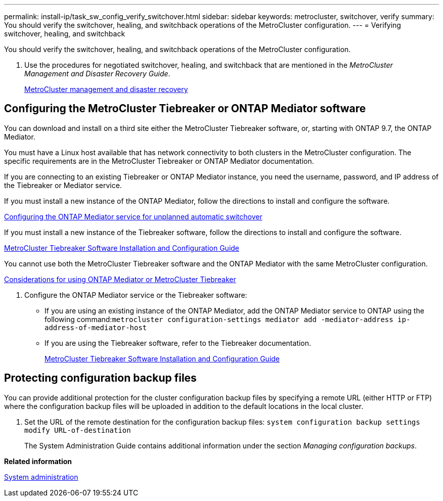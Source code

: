 ---
permalink: install-ip/task_sw_config_verify_switchover.html
sidebar: sidebar
keywords: metrocluster, switchover, verify
summary: You should verify the switchover, healing, and switchback operations of the MetroCluster configuration.
---
= Verifying switchover, healing, and switchback

[.lead]
You should verify the switchover, healing, and switchback operations of the MetroCluster configuration.

. Use the procedures for negotiated switchover, healing, and switchback that are mentioned in the _MetroCluster Management and Disaster Recovery Guide_.
+
https://docs.netapp.com/ontap-9/topic/com.netapp.doc.dot-mcc-mgmt-dr/home.html[MetroCluster management and disaster recovery]

== Configuring the MetroCluster Tiebreaker or ONTAP Mediator software

[.lead]
You can download and install on a third site either the MetroCluster Tiebreaker software, or, starting with ONTAP 9.7, the ONTAP Mediator.

You must have a Linux host available that has network connectivity to both clusters in the MetroCluster configuration. The specific requirements are in the MetroCluster Tiebreaker or ONTAP Mediator documentation.

If you are connecting to an existing Tiebreaker or ONTAP Mediator instance, you need the username, password, and IP address of the Tiebreaker or Mediator service.

If you must install a new instance of the ONTAP Mediator, follow the directions to install and configure the software.

xref:concept_configure_the_ontap_mediator_for_unplanned_automatic_switchover.html[Configuring the ONTAP Mediator service for unplanned automatic switchover]

If you must install a new instance of the Tiebreaker software, follow the directions to install and configure the software.

https://docs.netapp.com/ontap-9/topic/com.netapp.doc.hw-metrocluster-tiebreaker/home.html[MetroCluster Tiebreaker Software Installation and Configuration Guide]

You cannot use both the MetroCluster Tiebreaker software and the ONTAP Mediator with the same MetroCluster configuration.

xref:concept_prepare_for_the_mcc_installation.html#considerations-for-using-ontap-mediator-or-metrocluster-tiebreaker[Considerations for using ONTAP Mediator or MetroCluster Tiebreaker]

. Configure the ONTAP Mediator service or the Tiebreaker software:
 ** If you are using an existing instance of the ONTAP Mediator, add the ONTAP Mediator service to ONTAP using the following command:``metrocluster configuration-settings mediator add -mediator-address ip-address-of-mediator-host``
 ** If you are using the Tiebreaker software, refer to the Tiebreaker documentation.
+
https://docs.netapp.com/ontap-9/topic/com.netapp.doc.hw-metrocluster-tiebreaker/home.html[MetroCluster Tiebreaker Software Installation and Configuration Guide]

== Protecting configuration backup files

[.lead]
You can provide additional protection for the cluster configuration backup files by specifying a remote URL (either HTTP or FTP) where the configuration backup files will be uploaded in addition to the default locations in the local cluster.

. Set the URL of the remote destination for the configuration backup files: `system configuration backup settings modify URL-of-destination`
+
The System Administration Guide contains additional information under the section _Managing configuration backups_.

*Related information*

https://docs.netapp.com/ontap-9/topic/com.netapp.doc.dot-cm-sag/home.html[System administration]

//BURT 1380267
